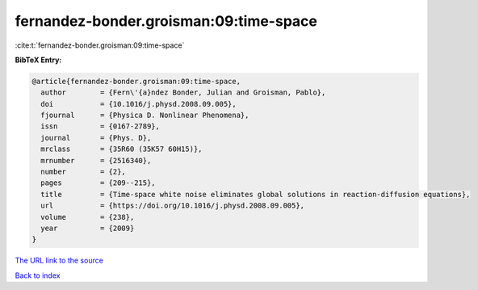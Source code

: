 fernandez-bonder.groisman:09:time-space
=======================================

:cite:t:`fernandez-bonder.groisman:09:time-space`

**BibTeX Entry:**

.. code-block:: bibtex

   @article{fernandez-bonder.groisman:09:time-space,
     author        = {Fern\'{a}ndez Bonder, Julian and Groisman, Pablo},
     doi           = {10.1016/j.physd.2008.09.005},
     fjournal      = {Physica D. Nonlinear Phenomena},
     issn          = {0167-2789},
     journal       = {Phys. D},
     mrclass       = {35R60 (35K57 60H15)},
     mrnumber      = {2516340},
     number        = {2},
     pages         = {209--215},
     title         = {Time-space white noise eliminates global solutions in reaction-diffusion equations},
     url           = {https://doi.org/10.1016/j.physd.2008.09.005},
     volume        = {238},
     year          = {2009}
   }
`The URL link to the source <https://doi.org/10.1016/j.physd.2008.09.005>`_


`Back to index <../By-Cite-Keys.html>`_
